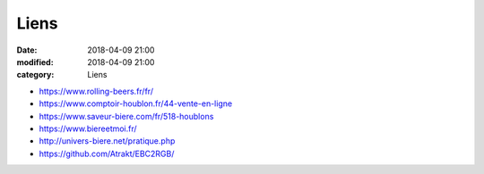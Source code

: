 Liens
#####

:date: 2018-04-09 21:00
:modified: 2018-04-09 21:00
:category: Liens

* https://www.rolling-beers.fr/fr/
* https://www.comptoir-houblon.fr/44-vente-en-ligne
* https://www.saveur-biere.com/fr/518-houblons
* https://www.biereetmoi.fr/
* http://univers-biere.net/pratique.php
* https://github.com/Atrakt/EBC2RGB/
